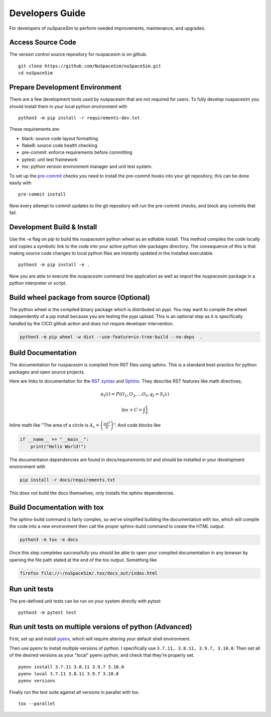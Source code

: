 .. _dev:

================
Developers Guide
================

For developers of nuSpaceSim to perform needed improvements, maintenance, and upgrades.


Access Source Code
------------------

The version control source repository for nuspacesim is on github.

::

  git clone https://github.com/NuSpaceSim/nuSpaceSim.git
  cd nuSpaceSim


Prepare Development Environment
-------------------------------

There are a few development tools used by nuspacesim that are not required for users.
To fully develop nuspacesim you should install them in your local python environment with

::

  python3 -m pip install -r requirements-dev.txt

These requirements are:

- black: source code layout formatting
- flake8: source code health checking
- pre-commit: enforce requirements before committing
- pytest: unit test framework
- tox: python version environment manager and unit test system.

To set up the `pre-commit <https://pre-commit.com/>`_ checks you need to install the
pre-commit hooks into your git repository, this can be done easily with

::

  pre-commit install


Now every attempt to commit updates to the git repository will run the pre-commit
checks, and block any commits that fail.


Development Build & Install
---------------------------

Use the -e flag on `pip` to build the nuspacesim python wheel as an editable install.
This method compiles the code locally and copies a symbolic link to the code into your
active python site-packages directory. The consequence of this is that making source
code changes to local python files are instantly updated in the installed executable.

::

  python3 -m pip install -e .

Now you are able to execute the `nuspacesim` command line application as well as import
the `nuspacesim` package in a python interpreter or script.


Build wheel package from source (Optional)
------------------------------------------

The python wheel is the compiled binary package which is distributed on pypi. You may
want to compile the wheel independently of a pip install because you are testing the
pypi upload. This is an optional step as it is specifically handled by the CICD github
action and does not require developer intervention.

.. code:: sh

  python3 -m pip wheel -w dist --use-feature=in-tree-build --no-deps  .


Build Documentation
-------------------

The documentation for nuspacesim is compiled from RST files using sphinx. This is
a standard best-practice for python packages and open source projects.

Here are links to documentation for the
`RST syntax <https://docutils.sourceforge.io/rst.html>`_ and
`Sphinx <https://www.sphinx-doc.org/en/master/>`_. They describe RST features like
math directives,

.. math::

  α_t(i) = P(O_1, O_2, … O_t, q_t = S_i λ)

  \ln{x} + C = \int{\frac{1}{x}}

Inline math like "The area of a circle is
:math:`A_\text{c} = \left(\frac{\pi d^2}{4}\right)`".
And code blocks like

.. code:: python

   if __name__ == "__main__":
       print("Hello World!")

The documentaion dependencies are found in `docs/requirements.txt` and should be installed
in your development environment with

.. code:: sh

  pip install -r docs/requirements.txt

This does not build the docs themselves, only installs the sphinx dependencies.


Build Documentation with tox
----------------------------

The sphinx-build command is fairly complex, so we've simplified building the
documentation with `tox`, which will compile the code into a new environment then call
the proper sphinx-build command to create the HTML output.

.. code:: sh

  python3 -m tox -e docs

Once this step completes successfully you should be able to open your compiled
documentation in any browser by opening the file path stated at the end of the tox
output. Something like

.. code:: sh

  firefox file://~/nuSpaceSim/.tox/docs_out/index.html


Run unit tests
--------------

The pre-defined unit tests can be run on your system directly with pytest

::

  python3 -m pytest test



Run unit tests on multiple versions of python (Advanced)
--------------------------------------------------------

First, set up and install `pyenv <https://github.com/pyenv/pyenv>`_, which will require
altering your default shell environment.

Then use pyenv to install multiple versions of python. I specifically use
``3.7.11, 3.8.11, 3.9.7, 3.10.0``. Then set all of the desired versions as your "local"
pyenv python, and check that they're properly set.

::

  pyenv install 3.7.11 3.8.11 3.9.7 3.10.0
  pyenv local 3.7.11 3.8.11 3.9.7 3.10.0
  pyenv versions

Finally run the test suite against all versions in parallel with tox.

::

  tox --parallel
